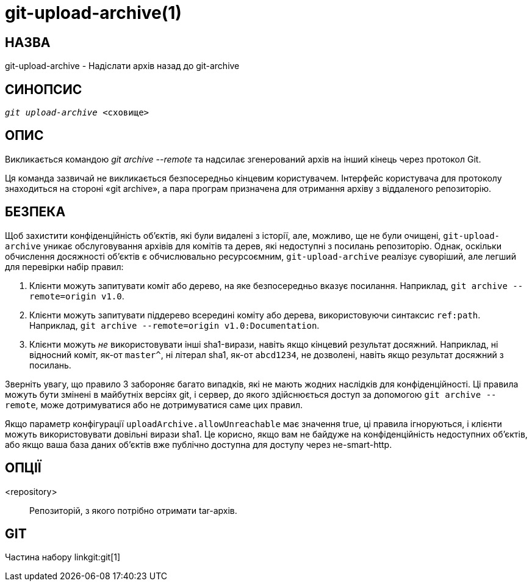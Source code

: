 git-upload-archive(1)
=====================

НАЗВА
-----
git-upload-archive - Надіслати архів назад до git-archive


СИНОПСИС
--------
[verse]
'git upload-archive' <сховище>

ОПИС
----
Викликається командою 'git archive --remote' та надсилає згенерований архів на інший кінець через протокол Git.

Ця команда зазвичай не викликається безпосередньо кінцевим користувачем. Інтерфейс користувача для протоколу знаходиться на стороні «git archive», а пара програм призначена для отримання архіву з віддаленого репозиторію.

БЕЗПЕКА
-------

Щоб захистити конфіденційність об'єктів, які були видалені з історії, але, можливо, ще не були очищені, `git-upload-archive` уникає обслуговування архівів для комітів та дерев, які недоступні з посилань репозиторію. Однак, оскільки обчислення досяжності об'єктів є обчислювально ресурсоємним, `git-upload-archive` реалізує суворіший, але легший для перевірки набір правил:

  1. Клієнти можуть запитувати коміт або дерево, на яке безпосередньо вказує посилання. Наприклад, `git archive --remote=origin v1.0`.

  2. Клієнти можуть запитувати піддерево всередині коміту або дерева, використовуючи синтаксис `ref:path`. Наприклад, `git archive --remote=origin v1.0:Documentation`.

  3. Клієнти можуть _не_ використовувати інші sha1-вирази, навіть якщо кінцевий результат досяжний. Наприклад, ні відносний коміт, як-от `master^`, ні літерал sha1, як-от `abcd1234`, не дозволені, навіть якщо результат досяжний з посилань.

Зверніть увагу, що правило 3 забороняє багато випадків, які не мають жодних наслідків для конфіденційності. Ці правила можуть бути змінені в майбутніх версіях git, і сервер, до якого здійснюється доступ за допомогою `git archive --remote`, може дотримуватися або не дотримуватися саме цих правил.

Якщо параметр конфігурації `uploadArchive.allowUnreachable` має значення true, ці правила ігноруються, і клієнти можуть використовувати довільні вирази sha1. Це корисно, якщо вам не байдуже на конфіденційність недоступних об'єктів, або якщо ваша база даних об'єктів вже публічно доступна для доступу через не-smart-http.

ОПЦІЇ
-----
<repository>::
	Репозиторій, з якого потрібно отримати tar-архів.

GIT
---
Частина набору linkgit:git[1]
